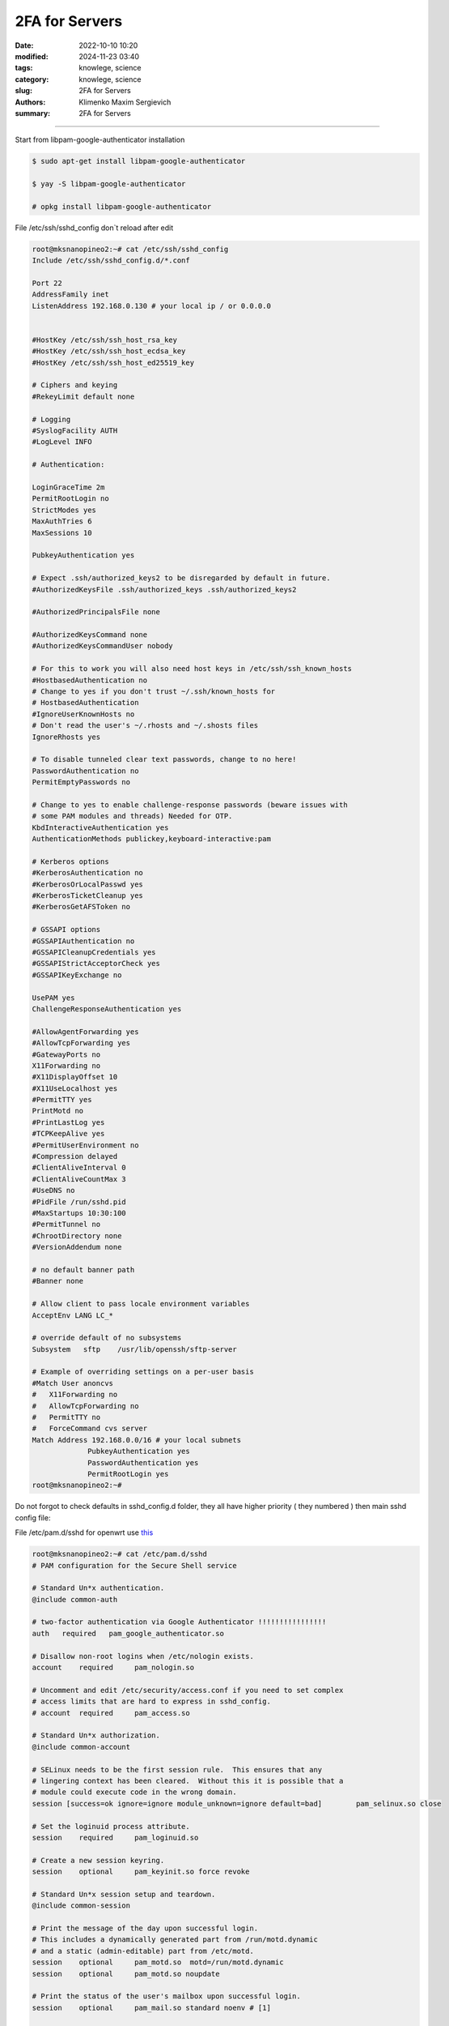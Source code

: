 2FA for Servers
###############

:date: 2022-10-10 10:20
:modified: 2024-11-23 03:40
:tags: knowlege, science
:category: knowlege, science
:slug: 2FA for Servers
:authors: Klimenko Maxim Sergievich
:summary: 2FA for Servers

###############

Start from libpam-google-authenticator installation

..  code-block:: shell

    $ sudo apt-get install libpam-google-authenticator

    $ yay -S libpam-google-authenticator

    # opkg install libpam-google-authenticator


File /etc/ssh/sshd_config don`t reload after edit

..  code-block:: shell

    root@mksnanopineo2:~# cat /etc/ssh/sshd_config
    Include /etc/ssh/sshd_config.d/*.conf

    Port 22
    AddressFamily inet
    ListenAddress 192.168.0.130 # your local ip / or 0.0.0.0


    #HostKey /etc/ssh/ssh_host_rsa_key
    #HostKey /etc/ssh/ssh_host_ecdsa_key
    #HostKey /etc/ssh/ssh_host_ed25519_key

    # Ciphers and keying
    #RekeyLimit default none

    # Logging
    #SyslogFacility AUTH
    #LogLevel INFO

    # Authentication:

    LoginGraceTime 2m
    PermitRootLogin no
    StrictModes yes
    MaxAuthTries 6
    MaxSessions 10

    PubkeyAuthentication yes

    # Expect .ssh/authorized_keys2 to be disregarded by default in future.
    #AuthorizedKeysFile	.ssh/authorized_keys .ssh/authorized_keys2

    #AuthorizedPrincipalsFile none

    #AuthorizedKeysCommand none
    #AuthorizedKeysCommandUser nobody

    # For this to work you will also need host keys in /etc/ssh/ssh_known_hosts
    #HostbasedAuthentication no
    # Change to yes if you don't trust ~/.ssh/known_hosts for
    # HostbasedAuthentication
    #IgnoreUserKnownHosts no
    # Don't read the user's ~/.rhosts and ~/.shosts files
    IgnoreRhosts yes

    # To disable tunneled clear text passwords, change to no here!
    PasswordAuthentication no
    PermitEmptyPasswords no

    # Change to yes to enable challenge-response passwords (beware issues with
    # some PAM modules and threads) Needed for OTP.
    KbdInteractiveAuthentication yes
    AuthenticationMethods publickey,keyboard-interactive:pam

    # Kerberos options
    #KerberosAuthentication no
    #KerberosOrLocalPasswd yes
    #KerberosTicketCleanup yes
    #KerberosGetAFSToken no

    # GSSAPI options
    #GSSAPIAuthentication no
    #GSSAPICleanupCredentials yes
    #GSSAPIStrictAcceptorCheck yes
    #GSSAPIKeyExchange no

    UsePAM yes
    ChallengeResponseAuthentication yes

    #AllowAgentForwarding yes
    #AllowTcpForwarding yes
    #GatewayPorts no
    X11Forwarding no
    #X11DisplayOffset 10
    #X11UseLocalhost yes
    #PermitTTY yes
    PrintMotd no
    #PrintLastLog yes
    #TCPKeepAlive yes
    #PermitUserEnvironment no
    #Compression delayed
    #ClientAliveInterval 0
    #ClientAliveCountMax 3
    #UseDNS no
    #PidFile /run/sshd.pid
    #MaxStartups 10:30:100
    #PermitTunnel no
    #ChrootDirectory none
    #VersionAddendum none

    # no default banner path
    #Banner none

    # Allow client to pass locale environment variables
    AcceptEnv LANG LC_*

    # override default of no subsystems
    Subsystem	sftp	/usr/lib/openssh/sftp-server

    # Example of overriding settings on a per-user basis
    #Match User anoncvs
    #	X11Forwarding no
    #	AllowTcpForwarding no
    #	PermitTTY no
    #	ForceCommand cvs server
    Match Address 192.168.0.0/16 # your local subnets
		 PubkeyAuthentication yes
		 PasswordAuthentication yes
		 PermitRootLogin yes
    root@mksnanopineo2:~#


Do not forgot to check defaults in sshd_config.d folder, they all have higher priority ( they numbered ) then main sshd config file:


.. image:: images/img-2024-11-23-030640.png
           :align: left


File /etc/pam.d/sshd for openwrt use `this`_

..  code-block:: shell

    root@mksnanopineo2:~# cat /etc/pam.d/sshd
    # PAM configuration for the Secure Shell service

    # Standard Un*x authentication.
    @include common-auth

    # two-factor authentication via Google Authenticator !!!!!!!!!!!!!!!!
    auth   required   pam_google_authenticator.so

    # Disallow non-root logins when /etc/nologin exists.
    account    required     pam_nologin.so

    # Uncomment and edit /etc/security/access.conf if you need to set complex
    # access limits that are hard to express in sshd_config.
    # account  required     pam_access.so

    # Standard Un*x authorization.
    @include common-account

    # SELinux needs to be the first session rule.  This ensures that any
    # lingering context has been cleared.  Without this it is possible that a
    # module could execute code in the wrong domain.
    session [success=ok ignore=ignore module_unknown=ignore default=bad]        pam_selinux.so close

    # Set the loginuid process attribute.
    session    required     pam_loginuid.so

    # Create a new session keyring.
    session    optional     pam_keyinit.so force revoke

    # Standard Un*x session setup and teardown.
    @include common-session

    # Print the message of the day upon successful login.
    # This includes a dynamically generated part from /run/motd.dynamic
    # and a static (admin-editable) part from /etc/motd.
    session    optional     pam_motd.so  motd=/run/motd.dynamic
    session    optional     pam_motd.so noupdate

    # Print the status of the user's mailbox upon successful login.
    session    optional     pam_mail.so standard noenv # [1]

    # Set up user limits from /etc/security/limits.conf.
    session    required     pam_limits.so

    # Read environment variables from /etc/environment and
    # /etc/security/pam_env.conf.
    session    required     pam_env.so # [1]
    # In Debian 4.0 (etch), locale-related environment variables were moved to
    # /etc/default/locale, so read that as well.
    session    required     pam_env.so user_readenv=1 envfile=/etc/default/locale

    # SELinux needs to intervene at login time to ensure that the process starts
    # in the proper default security context.  Only sessions which are intended
    # to run in the user's context should be run after this.
    session [success=ok ignore=ignore module_unknown=ignore default=bad]        pam_selinux.so open

    # Standard Un*x password updating.
    @include common-password
    root@mksnanopineo2:~#


.. code-block:: shell

    [arch@mksscryertower ~]$ cat /etc/pam.d/sshd
    #%PAM-1.0

    auth      required  pam_securetty.so   #disable remote root
    auth      required  pam_google_authenticator.so
    #auth      include   system-remote-login
    account   include   system-remote-login
    password  include   system-remote-login
    session   include   system-remote-login


Run command:

..  code-block:: shell

    $ google-authenticator

    blabla
    bla

    QR CODE



On your mobile device, open the `Google Authenticator`_ app, select + to add a new account. Then, select Scan a QR code, enabling you to scan the previously generated QR code. Scanning the QR code will show you the Linux virtual machine (VM) name, the user account, and a unique TOTP code that changes every 30 seconds.


.. _`Google Authenticator`: https://goteleport.com/blog/ssh-2fa-tutorial/

.. _`this`: https://openwrt.org/docs/guide-user/services/ssh/ssh.mfa.auth

Reload or restart sshd

..  code-block:: shell

    sudo systemctl restart sshd


End

